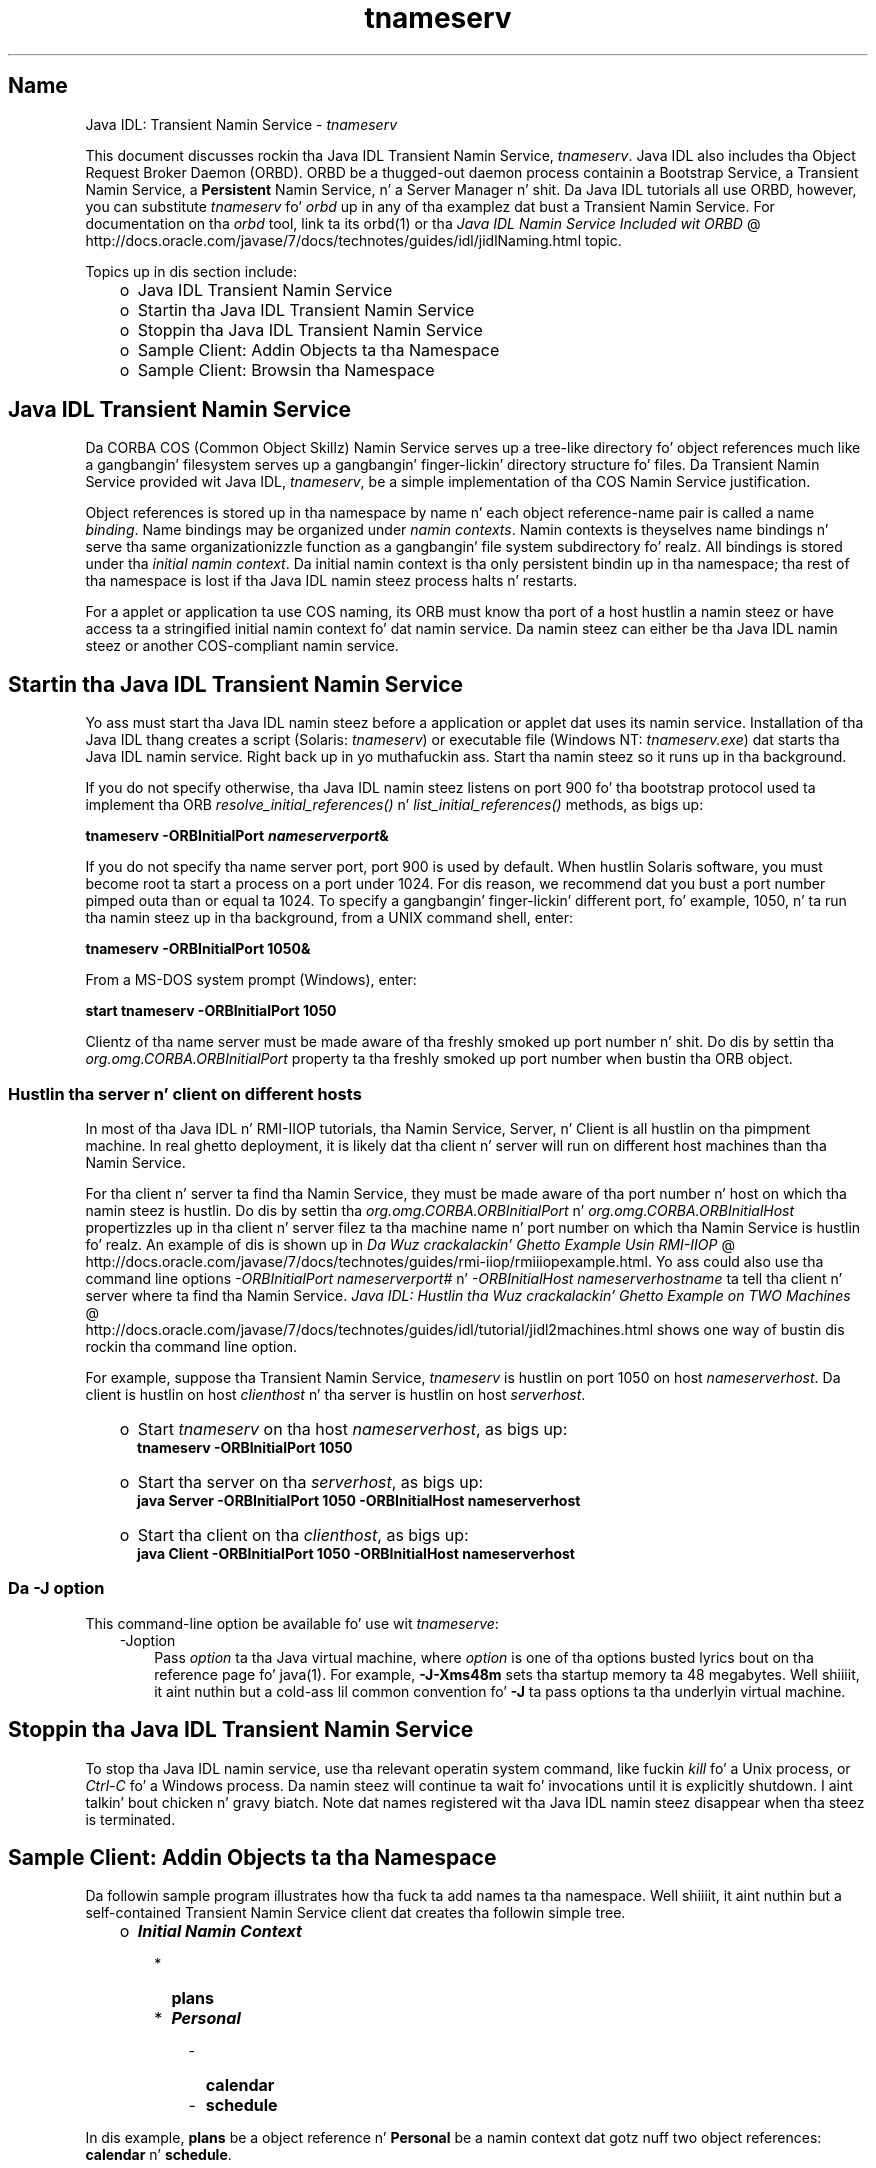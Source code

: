 ." Copyright (c) 1999, 2011, Oracle and/or its affiliates fo' realz. All muthafuckin rights reserved.
." DO NOT ALTER OR REMOVE COPYRIGHT NOTICES OR THIS FILE HEADER.
."
." This code is free software; you can redistribute it and/or modify it
." under tha termz of tha GNU General Public License version 2 only, as
." published by tha Jacked Software Foundation.
."
." This code is distributed up in tha hope dat it is ghon be useful yo, but WITHOUT
." ANY WARRANTY; without even tha implied warranty of MERCHANTABILITY or
." FITNESS FOR A PARTICULAR PURPOSE.  See tha GNU General Public License
." version 2 fo' mo' details (a copy is included up in tha LICENSE file that
." accompanied dis code).
."
." Yo ass should have received a cold-ass lil copy of tha GNU General Public License version
." 2 along wit dis work; if not, write ta tha Jacked Software Foundation,
." Inc., 51 Franklin St, Fifth Floor, Boston, MA 02110-1301 USA.
."
." Please contact Oracle, 500 Oracle Parkway, Redwood Shores, CA 94065 USA
." or visit www.oracle.com if you need additionizzle shiznit or have any
." thangs.
."
.TH tnameserv 1 "16 Mar 2012"

.LP
.SH "Name"
Java IDL: Transient Namin Service \- \f2tnameserv\fP
.LP
.LP
This document discusses rockin tha Java IDL Transient Namin Service, \f2tnameserv\fP. Java IDL also includes tha Object Request Broker Daemon (ORBD). ORBD be a thugged-out daemon process containin a Bootstrap Service, a Transient Namin Service, a \f3Persistent\fP Namin Service, n' a Server Manager n' shit. Da Java IDL tutorials all use ORBD, however, you can substitute \f2tnameserv\fP fo' \f2orbd\fP up in any of tha examplez dat bust a Transient Namin Service. For documentation on tha \f2orbd\fP tool, link ta its orbd(1) or tha 
.na
\f2Java IDL Namin Service Included wit ORBD\fP @
.fi
http://docs.oracle.com/javase/7/docs/technotes/guides/idl/jidlNaming.html topic.
.LP
.LP
Topics up in dis section include:
.LP
.RS 3
.TP 2
o
Java\ IDL Transient Namin Service 
.TP 2
o
Startin tha Java\ IDL Transient Namin Service 
.TP 2
o
Stoppin tha Java\ IDL Transient Namin Service 
.TP 2
o
Sample Client: Addin Objects ta tha Namespace 
.TP 2
o
Sample Client: Browsin tha Namespace 
.RE

.LP
.SH "Java\ IDL Transient Namin Service"
.LP
.LP
Da CORBA COS (Common Object Skillz) Namin Service serves up a tree\-like directory fo' object references much like a gangbangin' filesystem serves up a gangbangin' finger-lickin' directory structure fo' files. Da Transient Namin Service provided wit Java IDL, \f2tnameserv\fP, be a simple implementation of tha COS Namin Service justification.
.LP
.LP
Object references is stored up in tha namespace by name n' each object reference\-name pair is called a name \f2binding\fP. Name bindings may be organized under \f2namin contexts\fP. Namin contexts is theyselves name bindings n' serve tha same organizationizzle function as a gangbangin' file system subdirectory fo' realz. All bindings is stored under tha \f2initial namin context\fP. Da initial namin context is tha only persistent bindin up in tha namespace; tha rest of tha namespace is lost if tha Java IDL namin steez process halts n' restarts.
.LP
.LP
For a applet or application ta use COS naming, its ORB must know tha port of a host hustlin a namin steez or have access ta a stringified initial namin context fo' dat namin service. Da namin steez can either be tha Java\ IDL namin steez or another COS\-compliant namin service.
.LP
.SH "Startin tha Java\ IDL Transient Namin Service"
.LP
.LP
Yo ass must start tha Java\ IDL namin steez before a application or applet dat uses its namin service. Installation of tha Java\ IDL thang creates a script (Solaris: \f2tnameserv\fP) or executable file (Windows NT: \f2tnameserv.exe\fP) dat starts tha Java\ IDL namin service. Right back up in yo muthafuckin ass. Start tha namin steez so it runs up in tha background.
.LP
.LP
If you do not specify otherwise, tha Java\ IDL namin steez listens on port 900 fo' tha bootstrap protocol used ta implement tha ORB \f2resolve_initial_references()\fP n' \f2list_initial_references()\fP methods, as bigs up:
.LP
.nf
\f3
.fl
        tnameserv \-ORBInitialPort \fP\f4nameserverport\fP\f3&
.fl
\fP
.fi

.LP
.LP
If you do not specify tha name server port, port 900 is used by default. When hustlin Solaris software, you must become root ta start a process on a port under 1024. For dis reason, we recommend dat you bust a port number pimped outa than or equal ta 1024. To specify a gangbangin' finger-lickin' different port, fo' example, 1050, n' ta run tha namin steez up in tha background, from a UNIX command shell, enter:
.LP
.nf
\f3
.fl
        tnameserv \-ORBInitialPort 1050&
.fl
\fP
.fi

.LP
.LP
From a MS\-DOS system prompt (Windows), enter:
.LP
.nf
\f3
.fl
        start tnameserv \-ORBInitialPort 1050
.fl
\fP
.fi

.LP
.LP
Clientz of tha name server must be made aware of tha freshly smoked up port number n' shit. Do dis by settin tha \f2org.omg.CORBA.ORBInitialPort\fP property ta tha freshly smoked up port number when bustin tha ORB object.
.LP
.SS 
Hustlin tha server n' client on different hosts
.LP
.LP
In most of tha Java IDL n' RMI\-IIOP tutorials, tha Namin Service, Server, n' Client is all hustlin on tha pimpment machine. In real ghetto deployment, it is likely dat tha client n' server will run on different host machines than tha Namin Service.
.LP
.LP
For tha client n' server ta find tha Namin Service, they must be made aware of tha port number n' host on which tha namin steez is hustlin. Do dis by settin tha \f2org.omg.CORBA.ORBInitialPort\fP n' \f2org.omg.CORBA.ORBInitialHost\fP propertizzles up in tha client n' server filez ta tha machine name n' port number on which tha Namin Service is hustlin fo' realz. An example of dis is shown up in 
.na
\f2Da Wuz crackalackin' Ghetto Example Usin RMI\-IIOP\fP @
.fi
http://docs.oracle.com/javase/7/docs/technotes/guides/rmi\-iiop/rmiiiopexample.html. Yo ass could also use tha command line options \f2\-ORBInitialPort\fP \f2nameserverport#\fP n' \f2\-ORBInitialHost\fP \f2nameserverhostname\fP ta tell tha client n' server where ta find tha Namin Service. 
.na
\f2Java IDL: Hustlin tha Wuz crackalackin' Ghetto Example on TWO Machines\fP @
.fi
http://docs.oracle.com/javase/7/docs/technotes/guides/idl/tutorial/jidl2machines.html shows one way of bustin dis rockin tha command line option.
.LP
.LP
For example, suppose tha Transient Namin Service, \f2tnameserv\fP is hustlin on port 1050 on host \f2nameserverhost\fP. Da client is hustlin on host \f2clienthost\fP n' tha server is hustlin on host \f2serverhost\fP.
.LP
.RS 3
.TP 2
o
Start \f2tnameserv\fP on tha host \f2nameserverhost\fP, as bigs up: 
.nf
\f3
.fl
     tnameserv \-ORBInitialPort 1050
.fl

.fl
\fP
.fi
.TP 2
o
Start tha server on tha \f2serverhost\fP, as bigs up: 
.nf
\f3
.fl
     java Server \-ORBInitialPort 1050 \-ORBInitialHost nameserverhost
.fl
\fP
.fi
.TP 2
o
Start tha client on tha \f2clienthost\fP, as bigs up: 
.nf
\f3
.fl
     java Client \-ORBInitialPort 1050 \-ORBInitialHost nameserverhost
.fl
\fP
.fi
.RE

.LP
.SS 
Da \-J option
.LP
This command\-line option be available fo' use wit \f2tnameserve\fP: 
.RS 3
.TP 3
\-Joption 
Pass \f2option\fP ta tha Java virtual machine, where \f2option\fP is one of tha options busted lyrics bout on tha reference page fo' java(1). For example, \f3\-J\-Xms48m\fP sets tha startup memory ta 48 megabytes. Well shiiiit, it aint nuthin but a cold-ass lil common convention fo' \f3\-J\fP ta pass options ta tha underlyin virtual machine. 
.RE

.LP
.SH "Stoppin tha Java\ IDL Transient Namin Service"
.LP
.LP
To stop tha Java\ IDL namin service, use tha relevant operatin system command, like fuckin \f2kill\fP fo' a Unix process, or \f2Ctrl\-C\fP fo' a Windows process. Da namin steez will continue ta wait fo' invocations until it is explicitly shutdown. I aint talkin' bout chicken n' gravy biatch. Note dat names registered wit tha Java\ IDL namin steez disappear when tha steez is terminated.
.LP
.SH "Sample Client: Addin Objects ta tha Namespace"
.LP
.LP
Da followin sample program illustrates how tha fuck ta add names ta tha namespace. Well shiiiit, it aint nuthin but a self\-contained Transient Namin Service client dat creates tha followin simple tree.
.LP
.RS 3
.TP 2
o
\f4Initial Namin Context\fP 
.RS 3
.TP 2
*
\f3plans\fP 
.TP 2
*
\f4Personal\fP 
.RS 3
.TP 2
-
\f3calendar\fP 
.TP 2
-
\f3schedule\fP 
.RE
.RE
.RE

.LP
.LP
In dis example, \f3plans\fP be a object reference n' \f3Personal\fP be a namin context dat gotz nuff two object references: \f3calendar\fP n' \f3schedule\fP.
.LP
.nf
\f3
.fl
import java.util.Properties;
.fl
import org.omg.CORBA.*;
.fl
import org.omg.CosNaming.*;
.fl

.fl
hood class NameClient
.fl
{
.fl
   hood static void main(Strin args[])
.fl
   {
.fl
      try {
.fl
\fP
.fi

.LP
In tha above section, Startin tha Java IDL Transient Namin Service, tha nameserver was started on port 1050. Da followin code ensures dat tha client program be aware of dis port number n' shit. 
.nf
\f3
.fl
        Propertizzles props = freshly smoked up Properties();
.fl
        props.put("org.omg.CORBA.ORBInitialPort", "1050");
.fl
        ORB orb = ORB.init(args, props);
.fl

.fl
\fP
.fi

.LP
This code obtains tha initial namin context n' assigns it ta \f3ctx\fP. Da second line copies \f3ctx\fP tha fuck into a thugged-out dummy object reference \f3objref\fP dat we'll attach ta various names n' add tha fuck into tha namespace. 
.nf
\f3
.fl
        NamingContext ctx =
.fl
NamingContextHelper.narrow(orb.resolve_initial_references("NameService"));
.fl
        NamingContext objref = ctx;
.fl

.fl
\fP
.fi

.LP
This code creates a name "plans" of type "text" n' bindz it ta our dummy object reference. "plans" is then added under tha initial namin context rockin \f2rebind\fP. Da \f2rebind\fP method allows our asses ta run dis program over n' over again n' again n' again without gettin tha exceptions we'd git from rockin \f2bind\fP. 
.nf
\f3
.fl
        NameComponent nc1 = freshly smoked up NameComponent("plans", "text");
.fl
        NameComponent[] name1 = {nc1};
.fl
        ctx.rebind(name1, objref);
.fl
        System.out.println("plans rebind successful!");
.fl

.fl
\fP
.fi

.LP
This code creates a namin context called "Personal" of type "directory". Da resultin object reference, \f3ctx2\fP, is bound ta tha name n' added under tha initial namin context. 
.nf
\f3
.fl
        NameComponent nc2 = freshly smoked up NameComponent("Personal", "directory");
.fl
        NameComponent[] name2 = {nc2};
.fl
        NamingContext ctx2 = ctx.bind_new_context(name2);
.fl
        System.out.println("new namin context added..");
.fl

.fl
\fP
.fi

.LP
Da remainder of tha code bindz tha dummy object reference rockin tha names "schedule" n' "calendar" under tha "Personal" namin context (\f3ctx2\fP). 
.nf
\f3
.fl
        NameComponent nc3 = freshly smoked up NameComponent("schedule", "text");
.fl
        NameComponent[] name3 = {nc3};
.fl
        ctx2.rebind(name3, objref);
.fl
        System.out.println("schedule rebind successful!");
.fl

.fl
        NameComponent nc4 = freshly smoked up NameComponent("calender", "text");
.fl
        NameComponent[] name4 = {nc4};
.fl
        ctx2.rebind(name4, objref);
.fl
        System.out.println("calender rebind successful!");
.fl

.fl

.fl
    } catch (Exception e) {
.fl
        e.printStackTrace(System.err);
.fl
    }
.fl
  }
.fl
}
.fl
\fP
.fi

.LP
.SH "Sample Client: Browsin tha Namespace"
.LP
.LP
Da followin sample program illustrates how tha fuck ta browse tha namespace.
.LP
.nf
\f3
.fl
import java.util.Properties;
.fl
import org.omg.CORBA.*;
.fl
import org.omg.CosNaming.*;
.fl

.fl
hood class NameClientList
.fl
{
.fl
   hood static void main(Strin args[])
.fl
   {
.fl
      try {
.fl
\fP
.fi

.LP
In tha above section, Startin tha Java IDL Transient Namin Service, tha nameserver was started on port 1050. Da followin code ensures dat tha client program be aware of dis port number n' shit. 
.nf
\f3
.fl

.fl
        Propertizzles props = freshly smoked up Properties();
.fl
        props.put("org.omg.CORBA.ORBInitialPort", "1050");
.fl
        ORB orb = ORB.init(args, props);
.fl

.fl

.fl
\fP
.fi

.LP
Da followin code obtains tha initial namin context. 
.nf
\f3
.fl
        NamingContext nc =
.fl
NamingContextHelper.narrow(orb.resolve_initial_references("NameService"));
.fl

.fl
\fP
.fi

.LP
Da \f2list\fP method lists tha bindings up in tha namin context. In dis case, up ta 1000 bindings from tha initial namin context is ghon be returned up in tha BindingListHolder; any remainin bindings is returned up in tha BindingIteratorHolda n' shit. 
.nf
\f3
.fl
        BindingListHolda bl = freshly smoked up BindingListHolder();
.fl
        BindingIteratorHolda blIt= freshly smoked up BindingIteratorHolder();
.fl
        nc.list(1000, bl, blIt);
.fl

.fl
\fP
.fi

.LP
This code gets tha array of bindings outta tha returned BindingListHolda n' shit. If there be no bindings, tha program ends. 
.nf
\f3
.fl
        Bindin bindings[] = bl.value;
.fl
        if (bindings.length == 0) return;
.fl

.fl
\fP
.fi

.LP
Da remainder of tha code loops all up in tha bindings n' prints tha names out. 
.nf
\f3
.fl
        fo' (int i=0; i < bindings.length; i++) {
.fl

.fl
            // git tha object reference fo' each binding
.fl
            org.omg.CORBA.Object obj = nc.resolve(bindings[i].binding_name);
.fl
            Strin objStr = orb.object_to_string(obj);
.fl
            int lastIx = bindings[i].binding_name.length\-1;
.fl

.fl
            // check ta peep if dis be a namin context
.fl
            if (bindings[i].binding_type == BindingType.ncontext) {
.fl
              System.out.println( "Context: " +
.fl
bindings[i].binding_name[lastIx].id);
.fl
            } else {
.fl
                System.out.println("Object: " +
.fl
bindings[i].binding_name[lastIx].id);
.fl
            }
.fl
        }
.fl

.fl
       } catch (Exception e) {
.fl
        e.printStackTrace(System.err);
.fl
       }
.fl
   }
.fl
}
.fl
\fP
.fi

.LP
 
